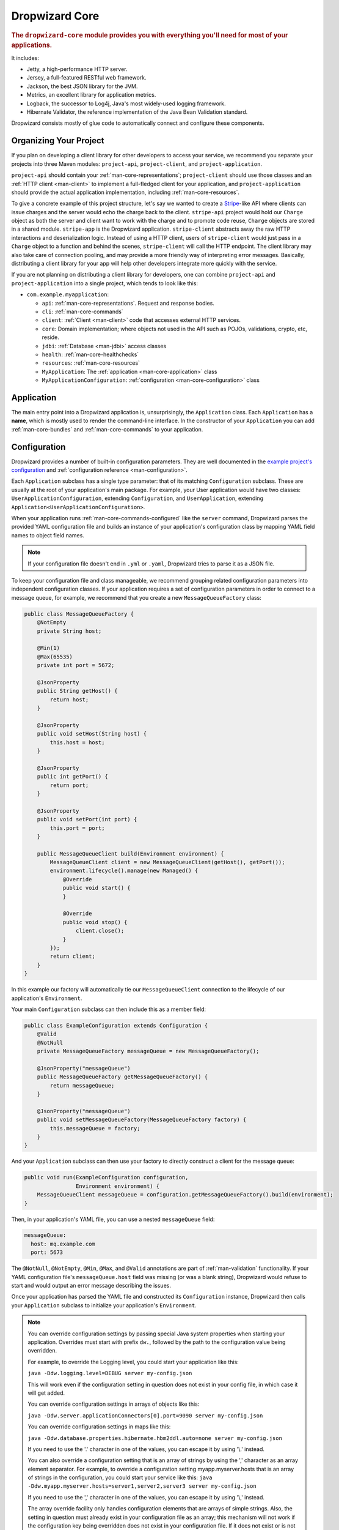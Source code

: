 .. _man-core:

###############
Dropwizard Core
###############

.. highlight:: text

.. rubric:: The ``dropwizard-core`` module provides you with everything you'll need for most of your
            applications.

It includes:

* Jetty, a high-performance HTTP server.
* Jersey, a full-featured RESTful web framework.
* Jackson, the best JSON library for the JVM.
* Metrics, an excellent library for application metrics.
* Logback, the successor to Log4j, Java's most widely-used logging framework.
* Hibernate Validator, the reference implementation of the Java Bean Validation standard.

Dropwizard consists mostly of glue code to automatically connect and configure these components.

.. _man-core-organization:

Organizing Your Project
=======================

If you plan on developing a client library for other developers to access your service, we recommend
you separate your projects into three Maven modules: ``project-api``, ``project-client``, and
``project-application``.

``project-api`` should contain your :ref:`man-core-representations`; ``project-client`` should use
those classes and an :ref:`HTTP client <man-client>` to implement a full-fledged client for your
application, and ``project-application`` should provide the actual application implementation, including
:ref:`man-core-resources`.

To give a concrete example of this project structure, let's say we wanted to create a Stripe_-like
API where clients can issue charges and the server would echo the charge back to the client.
``stripe-api`` project would hold our ``Charge`` object as both the server and client want to work
with the charge and to promote code reuse, ``Charge`` objects are stored in a shared module.
``stripe-app`` is the Dropwizard application. ``stripe-client`` abstracts away the raw HTTP
interactions and deserialization logic. Instead of using a HTTP client, users of ``stripe-client``
would just pass in a ``Charge`` object to a function and behind the scenes, ``stripe-client`` will
call the HTTP endpoint. The client library may also take care of connection pooling, and may
provide a more friendly way of interpreting error messages. Basically, distributing a client library
for your app will help other developers integrate more quickly with the service.

If you are not planning on distributing a client library for developers, one
can combine ``project-api`` and ``project-application`` into a single project,
which tends to look like this:

* ``com.example.myapplication``:

  * ``api``: :ref:`man-core-representations`. Request and response bodies.
  * ``cli``: :ref:`man-core-commands`
  * ``client``: :ref:`Client <man-client>` code that accesses external HTTP services.
  * ``core``: Domain implementation; where objects not used in the API such as POJOs, validations, crypto, etc, reside.
  * ``jdbi``: :ref:`Database <man-jdbi>` access classes
  * ``health``: :ref:`man-core-healthchecks`
  * ``resources``: :ref:`man-core-resources`
  * ``MyApplication``: The :ref:`application <man-core-application>` class
  * ``MyApplicationConfiguration``: :ref:`configuration <man-core-configuration>` class

.. _Stripe: https://stripe.com/docs/api/java

.. _man-core-application:

Application
===========

The main entry point into a Dropwizard application is, unsurprisingly, the ``Application`` class. Each
``Application`` has a **name**, which is mostly used to render the command-line interface. In the
constructor of your ``Application`` you can add :ref:`man-core-bundles` and :ref:`man-core-commands` to
your application.

.. _man-core-configuration:

Configuration
=============

Dropwizard provides a number of built-in configuration parameters. They are
well documented in the `example project's configuration`__ and :ref:`configuration reference <man-configuration>`.

.. __: https://github.com/dropwizard/dropwizard/blob/master/dropwizard-example/example.yml

Each ``Application`` subclass has a single type parameter: that of its matching ``Configuration``
subclass. These are usually at the root of your application's main package. For example, your User
application would have two classes: ``UserApplicationConfiguration``, extending ``Configuration``, and
``UserApplication``, extending ``Application<UserApplicationConfiguration>``.

When your application runs :ref:`man-core-commands-configured` like the ``server`` command, Dropwizard
parses the provided YAML configuration file and builds an instance of your application's configuration
class by mapping YAML field names to object field names.

.. note::

    If your configuration file doesn't end in ``.yml`` or ``.yaml``, Dropwizard tries to parse it
    as a JSON file.

To keep your configuration file and class manageable, we recommend grouping related
configuration parameters into independent configuration classes. If your application requires a set of
configuration parameters in order to connect to a message queue, for example, we recommend that you
create a new ``MessageQueueFactory`` class:

.. code-block:: java

    public class MessageQueueFactory {
        @NotEmpty
        private String host;

        @Min(1)
        @Max(65535)
        private int port = 5672;

        @JsonProperty
        public String getHost() {
            return host;
        }

        @JsonProperty
        public void setHost(String host) {
            this.host = host;
        }

        @JsonProperty
        public int getPort() {
            return port;
        }

        @JsonProperty
        public void setPort(int port) {
            this.port = port;
        }

        public MessageQueueClient build(Environment environment) {
            MessageQueueClient client = new MessageQueueClient(getHost(), getPort());
            environment.lifecycle().manage(new Managed() {
                @Override
                public void start() {
                }

                @Override
                public void stop() {
                    client.close();
                }
            });
            return client;
        }
    }

In this example our factory will automatically tie our ``MessageQueueClient`` connection to the
lifecycle of our application's ``Environment``.

Your main ``Configuration`` subclass can then include this as a member field:

.. code-block:: java

    public class ExampleConfiguration extends Configuration {
        @Valid
        @NotNull
        private MessageQueueFactory messageQueue = new MessageQueueFactory();

        @JsonProperty("messageQueue")
        public MessageQueueFactory getMessageQueueFactory() {
            return messageQueue;
        }

        @JsonProperty("messageQueue")
        public void setMessageQueueFactory(MessageQueueFactory factory) {
            this.messageQueue = factory;
        }
    }

And your ``Application`` subclass can then use your factory to directly construct a client for the
message queue:

.. code-block:: java

    public void run(ExampleConfiguration configuration,
                    Environment environment) {
        MessageQueueClient messageQueue = configuration.getMessageQueueFactory().build(environment);
    }

Then, in your application's YAML file, you can use a nested ``messageQueue`` field:

.. code-block:: java

    messageQueue:
      host: mq.example.com
      port: 5673

The ``@NotNull``, ``@NotEmpty``, ``@Min``, ``@Max``, and ``@Valid`` annotations are part of
:ref:`man-validation` functionality. If your YAML configuration file's
``messageQueue.host`` field was missing (or was a blank string), Dropwizard would refuse to start
and would output an error message describing the issues.

Once your application has parsed the YAML file and constructed its ``Configuration`` instance,
Dropwizard then calls your ``Application`` subclass to initialize your application's ``Environment``.

.. note::

    You can override configuration settings by passing special Java system properties when starting
    your application. Overrides must start with prefix ``dw.``, followed by the path to the
    configuration value being overridden.

    For example, to override the Logging level, you could start your application like this:

    ``java -Ddw.logging.level=DEBUG server my-config.json``

    This will work even if the configuration setting in question does not exist in your config file, in
    which case it will get added.

    You can override configuration settings in arrays of objects like this:

    ``java -Ddw.server.applicationConnectors[0].port=9090 server my-config.json``

    You can override configuration settings in maps like this:

    ``java -Ddw.database.properties.hibernate.hbm2ddl.auto=none server my-config.json``

    If you need to use the '.' character in one of the values, you can escape it by using '\\.' instead.

    You can also override a configuration setting that is an array of strings by using the ',' character
    as an array element separator. For example, to override a configuration setting myapp.myserver.hosts
    that is an array of strings in the configuration, you could start your service like this:
    ``java -Ddw.myapp.myserver.hosts=server1,server2,server3 server my-config.json``

    If you need to use the ',' character in one of the values, you can escape it by using '\\,' instead.

    The array override facility only handles configuration elements that are arrays of simple strings.
    Also, the setting in question must already exist in your configuration file as an array;
    this mechanism will not work if the configuration key being overridden does not exist in your configuration
    file. If it does not exist or is not an array setting, it will get added as a simple string setting, including
    the ',' characters as part of the string.

.. _man-core-environment-variables:

Environment variables
---------------------

The ``dropwizard-configuration`` module also provides the capabilities to substitute configuration settings with the
value of environment variables using a ``SubstitutingSourceProvider`` and ``EnvironmentVariableSubstitutor``.

.. code-block:: java

    public class MyApplication extends Application<MyConfiguration> {
        // [...]
        @Override
        public void initialize(Bootstrap<MyConfiguration> bootstrap) {
            // Enable variable substitution with environment variables
            bootstrap.setConfigurationSourceProvider(
                    new SubstitutingSourceProvider(bootstrap.getConfigurationSourceProvider(),
                                                       new EnvironmentVariableSubstitutor(false)
                    )
            );

        }

        // [...]
    }

The configuration settings which should be substituted need to be explicitly written in the configuration file and
follow the substitution rules of StringSubstitutor_ from the Apache Commons Text library.

.. code-block:: yaml

    mySetting: ${DW_MY_SETTING}
    defaultSetting: ${DW_DEFAULT_SETTING:-default value}

In general ``SubstitutingSourceProvider`` isn't restricted to substitute environment variables but can be used to replace
variables in the configuration source with arbitrary values by passing a custom ``StringSubstitutor`` implementation.

.. _StringSubstitutor: http://commons.apache.org/proper/commons-text/javadocs/api-release/org/apache/commons/text/StringSubstitutor.html

.. _man-core-ssl:

SSL
---

SSL support is built into Dropwizard. You will need to provide your own java
keystore, which is outside the scope of this document (``keytool`` is the
command you need, and `Jetty's documentation`_ can get you started). There is a
test keystore you can use in the `Dropwizard example project`__.

.. _`Jetty's documentation`: http://www.eclipse.org/jetty/documentation/current/configuring-ssl.html
.. __: https://github.com/dropwizard/dropwizard/tree/master/dropwizard-example

.. code-block:: yaml

    server:
      applicationConnectors:
        - type: https
          port: 8443
          keyStorePath: example.keystore
          keyStorePassword: example
          validateCerts: false

By default, only secure TLSv1.2 cipher suites are allowed. Older versions of cURL, Java 6 and 7, and
other clients may be unable to communicate with the allowed cipher suites, but this was a conscious
decision that sacrifices interoperability for security.

Dropwizard allows a workaround by specifying a customized list of cipher suites. If no lists of
supported protocols or cipher suites are specified, then the JVM defaults are used. If no lists of
excluded protocols or cipher suites are specified, then the defaults are inherited from Jetty.

The following list of excluded cipher suites will allow for TLSv1 and TLSv1.1 clients to negotiate a
connection similar to pre-Dropwizard 1.0.

.. code-block:: yaml

    server:
      applicationConnectors:
        - type: https
          port: 8443
          excludedCipherSuites:
            - SSL_RSA_WITH_DES_CBC_SHA
            - SSL_DHE_RSA_WITH_DES_CBC_SHA
            - SSL_DHE_DSS_WITH_DES_CBC_SHA
            - SSL_RSA_EXPORT_WITH_RC4_40_MD5
            - SSL_RSA_EXPORT_WITH_DES40_CBC_SHA
            - SSL_DHE_RSA_EXPORT_WITH_DES40_CBC_SHA
            - SSL_DHE_DSS_EXPORT_WITH_DES40_CBC_SHA

.. _man-core-bootstrapping:

Since the version 9.4.8 (Dropwizard 1.2.3) Jetty supports native SSL via Google's `Conscrypt`_ which uses `BoringSSL`_
(Google's fork of OpenSSL) for handling cryptography. You can enable it in Dropwizard by registering the provider
in your app:

.. code-block:: xml

    <dependency>
        <groupId>org.conscrypt</groupId>
        <artifactId>conscrypt-openjdk-uber</artifactId>
        <version>${conscrypt.version}</version>
    </dependency>

.. code-block:: java

    static {
        Security.addProvider(new OpenSSLProvider());
    }

and setting the JCE provider in the configuration:

.. code-block:: yaml

    server:
      type: simple
      connector:
        type: https
        jceProvider: Conscrypt

For HTTP/2 servers you need to add an ALPN Conscrypt provider as a dependency.

.. code-block:: xml

    <dependency>
        <groupId>org.eclipse.jetty</groupId>
        <artifactId>jetty-alpn-conscrypt-server</artifactId>
    </dependency>

.. _`Conscrypt`: https://github.com/google/conscrypt
.. _`BoringSSL`: https://github.com/google/boringssl


Bootstrapping
=============

Before a Dropwizard application can provide the command-line interface, parse a configuration file, or
run as a server, it must first go through a bootstrapping phase. This phase corresponds to your
``Application`` subclass's ``initialize`` method. You can add :ref:`man-core-bundles`,
:ref:`man-core-commands`, or register Jackson modules to allow you to include custom types as part
of your configuration class.


.. _man-core-environments:

Environments
============

A Dropwizard ``Environment`` consists of all the :ref:`man-core-resources`, servlets, filters,
:ref:`man-core-healthchecks`, Jersey providers, :ref:`man-core-managed`, :ref:`man-core-tasks`, and
Jersey properties which your application provides.

Each ``Application`` subclass implements a ``run`` method. This is where you should be creating new
resource instances, etc., and adding them to the given ``Environment`` class:

.. code-block:: java

    @Override
    public void run(ExampleConfiguration config,
                    Environment environment) {
        // encapsulate complicated setup logic in factories
        final Thingy thingy = config.getThingyFactory().build();

        environment.jersey().register(new ThingyResource(thingy));
        environment.healthChecks().register("thingy", new ThingyHealthCheck(thingy));
    }

It's important to keep the ``run`` method clean, so if creating an instance of something is
complicated, like the ``Thingy`` class above, extract that logic into a factory.

.. _man-core-healthchecks:

Health Checks
=============

A health check is a runtime test which you can use to verify your application's behavior in its
production environment. For example, you may want to ensure that your database client is connected
to the database:

.. code-block:: java

    public class DatabaseHealthCheck extends HealthCheck {
        private final Database database;

        public DatabaseHealthCheck(Database database) {
            this.database = database;
        }

        @Override
        protected Result check() throws Exception {
            if (database.isConnected()) {
                return Result.healthy();
            } else {
                return Result.unhealthy("Cannot connect to " + database.getUrl());
            }
        }
    }

You can then add this health check to your application's environment:

.. code-block:: java

    environment.healthChecks().register("database", new DatabaseHealthCheck(database));

By sending a ``GET`` request to ``/healthcheck`` on the admin port you can run these tests and view
the results::

    $ curl http://dw.example.com:8081/healthcheck
    {"deadlocks":{"healthy":true},"database":{"healthy":true}}

If all health checks report success, a ``200 OK`` is returned. If any fail, a
``500 Internal Server Error`` is returned with the error messages and exception stack traces (if an
exception was thrown).

All Dropwizard applications ship with the ``deadlocks`` health check installed by default, which uses
Java 1.6's built-in thread deadlock detection to determine if any threads are deadlocked.

.. _man-core-managed:

Managed Objects
===============

Most applications involve objects which need to be started and stopped: thread pools, database
connections, etc. Dropwizard provides the ``Managed`` interface for this. You can either have the
class in question implement the ``#start()`` and ``#stop()`` methods, or write a wrapper class which
does so. Adding a ``Managed`` instance to your application's ``Environment`` ties that object's
lifecycle to that of the application's HTTP server. Before the server starts, the ``#start()`` method is
called. After the server has stopped (and after its graceful shutdown period) the ``#stop()`` method
is called.

For example, given a theoretical Riak__ client which needs to be started and stopped:

.. __: http://basho.com/products/

.. code-block:: java

    public class RiakClientManager implements Managed {
        private final RiakClient client;

        public RiakClientManager(RiakClient client) {
            this.client = client;
        }

        @Override
        public void start() throws Exception {
            client.start();
        }

        @Override
        public void stop() throws Exception {
            client.stop();
        }
    }

.. code-block:: java

    public class MyApplication extends Application<MyConfiguration>{
        @Override
        public void run(MyConfiguration configuration, Environment environment) {
            RiakClient client = ...;
            RiakClientManager riakClientManager = new RiakClientManager(client);
            environment.lifecycle().manage(riakClientManager);
        }
    }

If ``RiakClientManager#start()`` throws an exception--e.g., an error connecting to the server--your
application will not start and a full exception will be logged. If ``RiakClientManager#stop()`` throws
an exception, the exception will be logged but your application will still be able to shut down.

It should be noted that ``Environment`` has built-in factory methods for ``ExecutorService`` and
``ScheduledExecutorService`` instances which are managed. These managed instances use ``InstrumentedThreadFactory``
that monitors the number of threads created, running and terminated

.. code-block:: java

    public class MyApplication extends Application<MyConfiguration> {
        @Override
        public void run(MyConfiguration configuration, Environment environment) {

            ExecutorService executorService = environment.lifecycle()
                .executorService(nameFormat)
                .maxThreads(maxThreads)
                .build();

            ScheduledExecutorService scheduledExecutorService = environment.lifecycle()
                .scheduledExecutorService(nameFormat)
                .build();
        }
    }

.. _man-core-bundles:

Bundles
=======

A Dropwizard bundle is a reusable group of functionality, used to define blocks of an application's
behavior by implementing the ``ConfiguredBundle`` interface.

For example, ``AssetBundle`` from the ``dropwizard-assets`` module provides a simple way
to serve static assets from your application's ``src/main/resources/assets`` directory as files
available from ``/assets/*`` (or any other path) in your application.

Given the bundle ``MyConfiguredBundle`` and the interface ``MyConfiguredBundleConfig`` below,
your application's ``Configuration`` subclass would need to implement ``MyConfiguredBundleConfig``.

.. code-block:: java

    public class MyConfiguredBundle implements ConfiguredBundle<MyConfiguredBundleConfig> {
        @Override
        public void run(MyConfiguredBundleConfig applicationConfig, Environment environment) {
            applicationConfig.getBundleSpecificConfig();
        }

        @Override
        public void initialize(Bootstrap<?> bootstrap) {

        }
    }

    public interface MyConfiguredBundleConfig {
        String getBundleSpecificConfig();
    }


Serving Assets
--------------

Either your application or your static assets can be served from the root path, but
not both. The latter is useful when using Dropwizard to back a Javascript
application. To enable it, move your application to a sub-URL.

.. code-block:: yaml

    server:
      rootPath: /api/

.. note::

    If you use the :ref:`man-configuration-simple` server configuration, then ``rootPath`` is calculated relatively  from
    ``applicationContextPath``. So, your API will be accessible from the path ``/application/api/``


Then use an extended ``AssetsBundle`` constructor to serve resources in the
``assets`` folder from the root path. ``index.htm`` is served as the default
page.

.. code-block:: java

    @Override
    public void initialize(Bootstrap<HelloWorldConfiguration> bootstrap) {
        bootstrap.addBundle(new AssetsBundle("/assets/", "/"));
    }

When an ``AssetBundle`` is added to the application, it is registered as a servlet
using a default name of ``assets``. If the application needs to have multiple ``AssetBundle``
instances, the extended constructor should be used to specify a unique name for the ``AssetBundle``.

.. code-block:: java

    @Override
    public void initialize(Bootstrap<HelloWorldConfiguration> bootstrap) {
        bootstrap.addBundle(new AssetsBundle("/assets/css", "/css", null, "css"));
        bootstrap.addBundle(new AssetsBundle("/assets/js", "/js", null, "js"));
        bootstrap.addBundle(new AssetsBundle("/assets/fonts", "/fonts", null, "fonts"));
    }

.. _man-core-bundles-ssl-reload:

SSL Reload
----------

By registering the ``SslReloadBundle`` your application can have new certificate information
reloaded at runtime, so a restart is not necessary.

.. code-block:: java

    @Override
    public void initialize(Bootstrap<HelloWorldConfiguration> bootstrap) {
        bootstrap.addBundle(new SslReloadBundle());
    }

To trigger a reload send a ``POST`` request to ``ssl-reload``

.. code-block:: shell

    curl -k -X POST 'https://localhost:<admin-port>/tasks/ssl-reload'

Dropwizard will use the same exact https configuration (keystore location, password, etc) when
performing the reload.

.. note::

    If anything is wrong with the new certificate (eg. wrong password in keystore), no new
    certificates are loaded. So if the application and admin ports use different certificates and
    one of them is invalid, then none of them are reloaded.

    A http 500 error is returned on reload failure, so make sure to trap for this error with
    whatever tool is used to trigger a certificate reload, and alert the appropriate admin. If the
    situation is not remedied, next time the app is stopped, it will be unable to start!

.. _man-core-commands:

Commands
========

Commands are basic actions which Dropwizard runs based on the arguments provided on the command
line. The built-in ``server`` command, for example, spins up an HTTP server and runs your application.
Each ``Command`` subclass has a name and a set of command line options which Dropwizard will use to
parse the given command line arguments.

Below is an example on how to add a command and have Dropwizard recognize it.

.. code-block:: java

    public class MyCommand extends Command {
        public MyCommand() {
            // The name of our command is "hello" and the description printed is
            // "Prints a greeting"
            super("hello", "Prints a greeting");
        }

        @Override
        public void configure(Subparser subparser) {
            // Add a command line option
            subparser.addArgument("-u", "--user")
                    .dest("user")
                    .type(String.class)
                    .required(true)
                    .help("The user of the program");
        }

        @Override
        public void run(Bootstrap<?> bootstrap, Namespace namespace) throws Exception {
            System.out.println("Hello " + namespace.getString("user"));
        }
    }

Dropwizard recognizes our command once we add it in the ``initialize`` stage of our application.

.. code-block:: java

    public class MyApplication extends Application<MyConfiguration>{
        @Override
        public void initialize(Bootstrap<DropwizardConfiguration> bootstrap) {
            bootstrap.addCommand(new MyCommand());
        }
    }

To invoke the new functionality, run the following:

.. code-block:: text

    java -jar <jarfile> hello dropwizard

.. _man-core-commands-configured:

Configured Commands
-------------------

Some commands require access to configuration parameters and should extend the ``ConfiguredCommand``
class, using your application's ``Configuration`` class as its type parameter. By default,
Dropwizard will treat the last argument on the command line as the path to a YAML configuration
file, parse and validate it, and provide your command with an instance of the configuration class.

A ``ConfiguredCommand`` can have additional command line options specified, while keeping the last
argument the path to the YAML configuration.

.. code-block:: java

    @Override
    public void configure(Subparser subparser) {
        super.configure(subparser);

        // Add a command line option
        subparser.addArgument("-u", "--user")
                .dest("user")
                .type(String.class)
                .required(true)
                .help("The user of the program");
    }

For more advanced customization of the command line (for example, having the configuration file
location specified by ``-c``), adapt the ConfiguredCommand_ class as needed.

.. _ConfiguredCommand: https://github.com/dropwizard/dropwizard/blob/master/dropwizard-core/src/main/java/io/dropwizard/cli/ConfiguredCommand.java

.. _man-core-tasks:

Tasks
=====

A ``Task`` is a run-time action your application provides access to on the administrative port via HTTP.
All Dropwizard applications start with: the ``gc`` task, which explicitly triggers the JVM's garbage
collection (This is useful, for example, for running full garbage collections during off-peak times
or while the given application is out of rotation.); and the ``log-level`` task, which configures the level
of any number of loggers at runtime (akin to Logback's ``JmxConfigurator``). The execute method of a ``Task``
can be annotated with ``@Timed``, ``@Metered``, and ``@ExceptionMetered``. Dropwizard will automatically
record runtime information about your tasks. Here's a basic task class:

.. code-block:: java

    public class TruncateDatabaseTask extends Task {
        private final Database database;

        public TruncateDatabaseTask(Database database) {
            super("truncate");
            this.database = database;
        }

        @Override
        public void execute(ImmutableMultimap<String, String> parameters, PrintWriter output) throws Exception {
            this.database.truncate();
        }
    }

You can then add this task to your application's environment:

.. code-block:: java

    environment.admin().addTask(new TruncateDatabaseTask(database));

Running a task can be done by sending a ``POST`` request to ``/tasks/{task-name}`` on the admin
port. The task will receive any query parameters as arguments. For example::

    $ curl -X POST http://dw.example.com:8081/tasks/gc
    Running GC...
    Done!

You can also extend ``PostBodyTask`` to create a task which uses the body of the post request. Here's an example:

.. code-block:: java

    public class EchoTask extends PostBodyTask {
        public EchoTask() {
            super("echo");
        }

        @Override
        public void execute(ImmutableMultimap<String, String> parameters, String postBody, PrintWriter output) throws Exception {
            output.write(postBody);
            output.flush();
        }
    }

.. _man-core-logging:

Logging
=======

Dropwizard uses Logback_ for its logging backend. It provides an slf4j_ implementation, and even
routes all ``java.util.logging``, Log4j, and Apache Commons Logging usage through Logback.

.. _Logback: http://logback.qos.ch/
.. _slf4j: http://www.slf4j.org/

slf4j provides the following logging levels:

``ERROR``
  Error events that might still allow the application to continue running.
``WARN``
  Potentially harmful situations.
``INFO``
  Informational messages that highlight the progress of the application at coarse-grained level.
``DEBUG``
  Fine-grained informational events that are most useful to debug an application.
``TRACE``
  Finer-grained informational events than the ``DEBUG`` level.

.. note::

    If you don't want to use Logback, you can exclude it from Dropwizard and use an alternative logging configuration:

    * Exclude Logback from the `dropwizard-core` artifact

        .. code-block:: xml

            <dependency>
                <groupId>io.dropwizard</groupId>
                <artifactId>dropwizard-core</artifactId>
                <version>{$dropwizard.version}</version>
                <exclusions>
                    <exclusion>
                        <groupId>ch.qos.logback</groupId>
                        <artifactId>logback-classic</artifactId>
                    </exclusion>
                    <exclusion>
                        <groupId>ch.qos.logback</groupId>
                        <artifactId>logback-access</artifactId>
                    </exclusion>
                    <exclusion>
                        <groupId>org.slf4j</groupId>
                        <artifactId>log4j-over-slf4j</artifactId>
                    </exclusion>
                </exclusions>
            </dependency>

    * Mark the logging configuration as external in your Dropwizard config

        .. code-block:: yaml

            server:
              type: simple
              applicationContextPath: /application
              adminContextPath: /admin
              requestLog:
                type: external
            logging:
              type: external

    * Disable bootstrapping Logback in your application

        .. code-block:: java

            public class ExampleApplication extends Application<ExampleConfiguration> {

                @Override
                protected void bootstrapLogging() {
                }
            }


.. _man-core-logging-format:

Log Format
----------

Dropwizard's log format has a few specific goals:

* Be human readable.
* Be machine parsable.
* Be easy for sleepy ops folks to figure out why things are pear-shaped at 3:30AM using standard
  UNIXy tools like ``tail`` and ``grep``.

The logging output looks like this::

    TRACE [2010-04-06 06:42:35,271] com.example.dw.Thing: Contemplating doing a thing.
    DEBUG [2010-04-06 06:42:35,274] com.example.dw.Thing: About to do a thing.
    INFO  [2010-04-06 06:42:35,274] com.example.dw.Thing: Doing a thing
    WARN  [2010-04-06 06:42:35,275] com.example.dw.Thing: Doing a thing
    ERROR [2010-04-06 06:42:35,275] com.example.dw.Thing: This may get ugly.
    ! java.lang.RuntimeException: oh noes!
    ! at com.example.dw.Thing.run(Thing.java:16)
    !

A few items of note:

* All timestamps are in UTC and ISO 8601 format.
* You can grep for messages of a specific level really easily::

    tail -f dw.log | grep '^WARN'

* You can grep for messages from a specific class or package really easily::

    tail -f dw.log | grep 'com.example.dw.Thing'

* You can even pull out full exception stack traces, plus the accompanying log message::

    tail -f dw.log | grep -B 1 '^\!'

* The `!` prefix does *not* apply to syslog appenders, as stack traces are sent separately from the main message.
  Instead, `\t` is used (this is the default value of the `SyslogAppender` that comes with Logback). This can be
  configured with the `stackTracePrefix` option when defining your appender.

Configuration
-------------

You can specify a default logger level, override the levels of other loggers in your YAML configuration file,
and even specify appenders for them. The latter form of configuration is preferable, but the former is also
acceptable.

.. code-block:: yaml

    # Logging settings.
    logging:

      # The default level of all loggers. Can be OFF, ERROR, WARN, INFO, DEBUG, TRACE, or ALL.
      level: INFO

      # Logger-specific levels.
      loggers:

        # Overrides the level of com.example.dw.Thing and sets it to DEBUG.
        "com.example.dw.Thing": DEBUG

        # Enables the SQL query log and redirect it to a separate file
        "org.hibernate.SQL":
          level: DEBUG
          # This line stops org.hibernate.SQL (or anything under it) from using the root logger
          additive: false
          appenders:
            - type: file
              currentLogFilename: ./logs/example-sql.log
              archivedLogFilenamePattern: ./logs/example-sql-%d.log.gz
              archivedFileCount: 5

.. _man-core-logging-asynchronous-logging:

Asynchronous Logging
--------------------

By default, all logging in Dropwizard is asynchronous, even to typically
synchronous sinks such as files and the console. When a slow logger (like file
logger on an overloaded disk) is coupled with a high load, Dropwizard will
seemlessly drop events of lower importance (``TRACE``, ``DEBUG``, ``INFO``) in
an attempt to maintain reasonable latency. 

.. TIP::
   Instead of logging business critical statements under ``INFO``, insert them
   into a database, durable message queue, or another mechanism that gives
   confidence that the request has satisfied business requirements before
   returning the response to the client.

This logging behavior :ref:`can be configured <man-configuration-logging>`:

* Set ``discardingThreshold`` to 0 so that no events are dropped
* At the opposite end, set ``neverBlock`` to ``true`` so that even ``WARN`` and ``ERROR`` levels will be discarded from logging under heavy load

Request access logging has the same logging behavior, and since all request
logging is done under ``INFO``, each log statement has an equal chance of being
dropped if the log queue is nearing full.

.. _man-core-logging-console:

Console Logging
---------------

By default, Dropwizard applications log ``INFO`` and higher to ``STDOUT``. You can configure this by
editing the ``logging`` section of your YAML configuration file:

.. code-block:: yaml

    logging:
      appenders:
        - type: console
          threshold: WARN
          target: stderr

In the above, we're instead logging only ``WARN`` and ``ERROR`` messages to the ``STDERR`` device.

.. _man-core-logging-file:

File Logging
------------

Dropwizard can also log to an automatically rotated set of log files. This is the recommended
configuration for your production environment:

.. code-block:: yaml

    logging:

      appenders:
        - type: file
          # The file to which current statements will be logged.
          currentLogFilename: ./logs/example.log

          # When the log file rotates, the archived log will be renamed to this and gzipped. The
          # %d is replaced with the previous day (yyyy-MM-dd). Custom rolling windows can be created
          # by passing a SimpleDateFormat-compatible format as an argument: "%d{yyyy-MM-dd-hh}".
          archivedLogFilenamePattern: ./logs/example-%d.log.gz

          # The number of archived files to keep.
          archivedFileCount: 5

          # The timezone used to format dates. HINT: USE THE DEFAULT, UTC.
          timeZone: UTC

.. _man-core-logging-syslog:

Syslog Logging
--------------

Finally, Dropwizard can also log statements to syslog.

.. note::

    Because Java doesn't use the native syslog bindings, your syslog server **must** have an open
    network socket.

.. code-block:: yaml

    logging:

      appenders:
        - type: syslog
          # The hostname of the syslog server to which statements will be sent.
          # N.B.: If this is the local host, the local syslog instance will need to be configured to
          # listen on an inet socket, not just a Unix socket.
          host: localhost

          # The syslog facility to which statements will be sent.
          facility: local0

You can combine any number of different ``appenders``, including multiple instances of the same
appender with different configurations:

.. code-block:: yaml

    logging:

      # Permit DEBUG, INFO, WARN and ERROR messages to be logged by appenders.
      level: DEBUG

      appenders:
        # Log warnings and errors to stderr
        - type: console
          threshold: WARN
          target: stderr

        # Log info, warnings and errors to our apps' main log.
        # Rolled over daily and retained for 5 days.
        - type: file
          threshold: INFO
          currentLogFilename: ./logs/example.log
          archivedLogFilenamePattern: ./logs/example-%d.log.gz
          archivedFileCount: 5

        # Log debug messages, info, warnings and errors to our apps' debug log.
        # Rolled over hourly and retained for 6 hours
        - type: file
          threshold: DEBUG
          currentLogFilename: ./logs/debug.log
          archivedLogFilenamePattern: ./logs/debug-%d{yyyy-MM-dd-hh}.log.gz
          archivedFileCount: 6

.. _man-core-logging-http-config:

JSON Log Format
---------------

You may prefer to produce logs in a structured format such as JSON, so it can be processed by analytics or BI software.
For that, add a module to the project for supporting JSON layouts:

.. code-block:: xml

    <dependency>
        <groupId>io.dropwizard</groupId>
        <artifactId>dropwizard-json-logging</artifactId>
        <version>${dropwizard.version}</version>
    </dependency>

Setup the JSON layout in the configuration file.

For general logging:

.. code-block:: yaml

    logging:
      appenders:
        - type: console
          layout:
            type: json

The ``json`` layout will produces the following log message:

.. code-block:: json

    {"timestamp":1515002688000, "level":"INFO","logger":"org.eclipse.jetty.server.Server","thread":"main","message":"Started @6505ms"}

For request logging:

.. code-block:: yaml

    server:
      requestLog:
        appenders:
          - type: console
            layout:
              type: access-json

The ``access-json`` layout will produces the following log message:

.. code-block:: json

    {"timestamp":1515002688000, "method":"GET","uri":"/hello-world", "status":200, "protocol":"HTTP/1.1","contentLength":37,"remoteAddress":"127.0.0.1","requestTime":5, "userAgent":"Mozilla/5.0"}

Logging Configuration via HTTP
------------------------------

Active log levels can be changed during the runtime of a Dropwizard application via HTTP using
the ``LogConfigurationTask``. For instance, to configure the log level for a
single ``Logger``. The ``logger`` parameter may be repeated. The optional ``duration`` parameter must be an ISO 8601 duration format.
When the duration elapses the level will revert to the effective level of the parent logger.:

.. code-block:: shell

    # Configure com.example.helloworld to INFO
    curl -X POST -d "logger=com.example.helloworld&level=INFO" http://localhost:8081/tasks/log-level
    # Configure com.example.helloworld and com.example.helloearth to INFO
    curl -X POST -d "logger=com.example.helloworld&logger=com.example.helloearth&level=INFO" http://localhost:8081/tasks/log-level
    # Configure com.example.helloworld to INFO, then revert to default level after 10 minutes
    curl -X POST -d "logger=com.example.helloworld&level=INFO&duration=PT10M" http://localhost:8081/tasks/log-level
    # Revert com.example.helloworld to the default level
    curl -X POST -d "logger=com.example.helloworld" http://localhost:8081/tasks/log-level

.. note::

    Chaining log level changes on the same package may have unexpected consequences due to the naive implementation of a
    simple FIFO timer.

.. _man-core-logging-filters:

Logging Filters
---------------

Just because a statement has a level of ``INFO``, doesn't mean it should be logged with other ``INFO`` statements. One can create logging filters that will intercept log statements before they are written and decide if they're allowed. Log filters can work on both regular statements and request log statements. The following example will be for request logging as there are many reasons why certain requests may be excluded from the log:

* Only log requests that have large bodies
* Only log requests that are slow
* Only log requests that resulted in a non-2xx status code
* Exclude requests that contain sensitive information in the URL
* Exclude healthcheck requests

The example will demonstrate excluding ``/secret`` requests from the log.

.. code-block:: java

    @JsonTypeName("secret-filter-factory")
    public class SecretFilterFactory implements FilterFactory<IAccessEvent> {
        @Override
        public Filter<IAccessEvent> build() {
            return new Filter<IAccessEvent>() {
                @Override
                public FilterReply decide(IAccessEvent event) {
                    if (event.getRequestURI().equals("/secret")) {
                        return FilterReply.DENY;
                    } else {
                        return FilterReply.NEUTRAL;
                    }
                }
            };
        }
    }

Reference ``SecretFilterFactory`` type in our configuration.

.. code-block:: yaml

    server:
      requestLog:
        appenders:
          - type: console
            filterFactories:
              - type: secret-filter-factory

The last step is to add our class (in this case ``com.example.SecretFilterFactory``) to ``META-INF/services/io.dropwizard.logging.filter.FilterFactory`` in our resources folder.

.. _man-core-testing-applications:

Testing Applications
====================

All of Dropwizard's APIs are designed with testability in mind, so even your applications can have unit
tests:

.. code-block:: java

    public class MyApplicationTest {
        private final Environment environment = mock(Environment.class);
        private final JerseyEnvironment jersey = mock(JerseyEnvironment.class);
        private final MyApplication application = new MyApplication();
        private final MyConfiguration config = new MyConfiguration();

        @BeforeEach
        public void setup() throws Exception {
            config.setMyParam("yay");
            when(environment.jersey()).thenReturn(jersey);
        }

        @Test
        public void buildsAThingResource() throws Exception {
            application.run(config, environment);

            verify(jersey).register(isA(ThingResource.class));
        }
    }

We highly recommend Mockito_ for all your mocking needs.

.. _Mockito: http://code.google.com/p/mockito/


.. _man-core-banners:

Banners
=======

We think applications should print out a big ASCII art banner on startup. Yours should, too. It's fun.
Just add a ``banner.txt`` class to ``src/main/resources`` and it'll print it out when your application
starts::

    INFO  [2011-12-09 21:56:37,209] io.dropwizard.cli.ServerCommand: Starting hello-world
                                                     dP
                                                     88
      .d8888b. dP.  .dP .d8888b. 88d8b.d8b. 88d888b. 88 .d8888b.
      88ooood8  `8bd8'  88'  `88 88'`88'`88 88'  `88 88 88ooood8
      88.  ...  .d88b.  88.  .88 88  88  88 88.  .88 88 88.  ...
      `88888P' dP'  `dP `88888P8 dP  dP  dP 88Y888P' dP `88888P'
                                            88
                                            dP

    INFO  [2011-12-09 21:56:37,214] org.eclipse.jetty.server.Server: jetty-7.6.0
    ...

We could probably make up an argument about why this is a serious devops best practice with high ROI
and an Agile Tool, but honestly we just enjoy this.

We recommend you use TAAG_ for all your ASCII art banner needs.

.. _TAAG: http://patorjk.com/software/taag/

.. _man-core-resources:

Resources
=========

Unsurprisingly, most of your day-to-day work with a Dropwizard application will be in the resource
classes, which model the resources exposed in your RESTful API. Dropwizard uses Jersey__ for this,
so most of this section is just re-hashing or collecting various bits of Jersey documentation.

.. __: http://jersey.github.io/

Jersey is a framework for mapping various aspects of incoming HTTP requests to POJOs and then
mapping various aspects of POJOs to outgoing HTTP responses. Here's a basic resource class:

.. _man-core-resources-example:

.. code-block:: java

    @Path("/{user}/notifications")
    @Produces(MediaType.APPLICATION_JSON)
    @Consumes(MediaType.APPLICATION_JSON)
    public class NotificationsResource {
        private final NotificationStore store;

        public NotificationsResource(NotificationStore store) {
            this.store = store;
        }

        @GET
        public NotificationList fetch(@PathParam("user") OptionalLong userId,
                                      @QueryParam("count") @DefaultValue("20") OptionalInt count) {
            final List<Notification> notifications = store.fetch(userId.get(), count.get());
            if (notifications != null) {
                return new NotificationList(userId, notifications);
            }
            throw new WebApplicationException(Status.NOT_FOUND);
        }

        @POST
        public Response add(@PathParam("user") OptionalLong userId,
                            @NotNull @Valid Notification notification) {
            final long id = store.add(userId.get(), notification);
            return Response.created(UriBuilder.fromResource(NotificationResource.class)
                                              .build(userId.get(), id))
                           .build();
        }
    }

This class provides a resource (a user's list of notifications) which responds to ``GET`` and
``POST`` requests to ``/{user}/notifications``, providing and consuming ``application/json``
representations. There's quite a lot of functionality on display here, and this section will
explain in detail what's in play and how to use these features in your application.

.. _man-core-resources-paths:

Paths
-----

.. important::

    Every resource class must have a ``@Path`` annotation.

The ``@Path`` annotation isn't just a static string, it's a `URI Template`__. The ``{user}`` part
denotes a named variable, and when the template matches a URI the value of that variable will be
accessible via ``@PathParam``-annotated method parameters.

.. __: http://tools.ietf.org/html/draft-gregorio-uritemplate-07

For example, an incoming request for ``/1001/notifications`` would match the URI template, and the
value ``"1001"`` would be available as the path parameter named ``user``.

If your application doesn't have a resource class whose ``@Path`` URI template matches the URI of an
incoming request, Jersey will automatically return a ``404 Not Found`` to the client.

.. _man-core-resources-methods:

Methods
-------

Methods on a resource class which accept incoming requests are annotated with the HTTP methods they
handle: ``@GET``, ``@POST``, ``@PUT``, ``@DELETE``, ``@HEAD``, ``@OPTIONS``, ``@PATCH``.

Support for arbitrary new methods can be added via the ``@HttpMethod`` annotation. They also must
be added to the :ref:`list of allowed methods <man-configuration-all>`. This means, by default,
methods such as ``CONNECT`` and ``TRACE`` are blocked, and will return a ``405 Method Not Allowed``
response.

If a request comes in which matches a resource class's path but has a method which the class doesn't
support, Jersey will automatically return a ``405 Method Not Allowed`` to the client.

The return value of the method (in this case, a ``NotificationList`` instance) is then mapped to the
:ref:`negotiated media type <man-core-resources-media-types>` this case, our resource only supports
JSON, and so the ``NotificationList`` is serialized to JSON using Jackson.

.. _man-core-resources-metrics:

Metrics
-------

Every resource method or the class itself can be annotated with @Timed, @Metered, @ResponseMetered
and @ExceptionMetered. If the annotation is placed on the class, it will apply to all its resource methods.
Dropwizard augments Jersey to automatically record runtime information about your resource methods.

.. code-block:: java

    public class ExampleApplication extends ResourceConfig {
        .
        .
        .
        register(new InstrumentedResourceMethodApplicationListener (new MetricRegistry()));
        config = config.register(ExampleResource.class);
        .
        .
        .
    }

    @Path("/example")
    @Produces(MediaType.TEXT_PLAIN)
    public class ExampleResource {
        @GET
        @Timed
        public String show() {
            return "yay";
        }

        @GET
        @Metered(name = "fancyName") // If name isn't specified, the meter will given the name of the method it decorates.
        @Path("/metered")
        public String metered() {
            return "woo";
        }

        @GET
        @ExceptionMetered(cause = IOException.class) // Default cause is Exception.class
        @Path("/exception-metered")
        public String exceptionMetered(@QueryParam("splode") @DefaultValue("false") boolean splode) throws IOException {
            if (splode) {
                throw new IOException("AUGH");
            }
            return "fuh";
        }

        @GET
        @ResponseMetered
        @Path("/response-metered")
        public Response responseMetered(@QueryParam("invalid") @DefaultValue("false") boolean invalid) {
            if (invalid) {
                return Response.status(Response.Status.INTERNAL_SERVER_ERROR).build();
            }
            return Response.ok().build();
        }
    }

* ``@Timed`` measures the duration of requests to a resource
* ``@Metered`` measures the rate at which the resource is accessed
* ``@ResponseMetered`` measures rate for each class of response codes (1xx/2xx/3xx/4xx/5xx)
* ``@ExceptionMetered`` measures how often exceptions occur processing the resource

.. important::

    ``@Timed`` and ``@Metered`` can only be used on the same resource method at the same time, if
    their name is unique, also see the annotation parameter ``name``.
    Otherwise, the generated metrics names will be identical which will cause an ``IllegalArgumentException``.

.. _man-core-resources-parameters:

Parameters
----------

The annotated methods on a resource class can accept parameters which are mapped to from aspects of
the incoming request.

For example:

* A ``@PathParam("user")``-annotated ``String`` takes the raw value from the ``user`` variable in
  the matched URI template and passes it into the method as a ``String``.
* A ``@QueryParam("count")``-annotated ``OptionalInt`` parameter takes the first ``count`` value from
  the request's query string and passes it as a ``String`` to ``OptionalInt``'s constructor.
  ``OptionalInt`` parses the string as an ``Integer``, returning a ``400 Bad Request`` if the value
  is malformed.
* A ``@FormParam("name")``-annotated ``Set<String>`` parameter takes all the ``name`` values from a
  posted form and passes them to the method as a set of strings.
* A ``*Param``--annotated ``NonEmptyStringParam`` will interpret empty strings as absent strings,
  which is useful in cases where the endpoint treats empty strings and absent strings as
  interchangeable.

What's noteworthy here is that you can actually encapsulate the vast majority of your validation
logic using specialized parameter objects. See ``AbstractParam`` for details.

.. _man-core-resources-request-entities:

Request Entities
----------------

If you're handling request entities (e.g., an ``application/json`` object on a ``PUT`` request), you
can model this as a parameter without a ``*Param`` annotation. In the
:ref:`example code <man-core-resources-example>`, the ``add`` method provides a good example of
this:

.. code-block:: java
    :emphasize-lines: 3

    @POST
    public Response add(@PathParam("user") OptionalLong userId,
                        @NotNull @Valid Notification notification) {
        final long id = store.add(userId.get(), notification);
        return Response.created(UriBuilder.fromResource(NotificationResource.class)
                                          .build(userId.get(), id)
                       .build();
    }

Jersey maps the request entity to any single, unbound parameter. In this case, because the resource
is annotated with ``@Consumes(MediaType.APPLICATION_JSON)``, it uses the Dropwizard-provided Jackson
support which, in addition to parsing the JSON and mapping it to an instance of ``Notification``,
also runs that instance through Dropwizard's :ref:`man-validation-validations-constraining-entities`.

If the deserialized ``Notification`` isn't valid, Dropwizard returns a ``422 Unprocessable Entity``
response to the client.

.. note::

    If a request entity parameter is just annotated with ``@Valid``, it is still allowed to be
    ``null``, so to ensure that the object is present and validated ``@NotNull @Valid`` is a
    powerful combination.

.. _man-core-resources-media-types:

Media Types
-----------

Jersey also provides full content negotiation, so if your resource class consumes
``application/json`` but the client sends a ``text/plain`` entity, Jersey will automatically reply
with a ``406 Not Acceptable``. Jersey's even smart enough to use client-provided ``q``-values in
their ``Accept`` headers to pick the best response content type based on what both the client and
server will support.

.. _man-core-resources-responses:

Responses
---------

If your clients are expecting custom headers or additional information (or, if you simply desire an
additional degree of control over your responses), you can return explicitly-built ``Response``
objects:

.. code-block:: java

    return Response.noContent().language(Locale.GERMAN).build();


In general, though, we recommend you return actual domain objects if at all possible. It makes
:ref:`testing resources <man-core-resources-testing>` much easier.

.. _man-core-resource-error-handling:

Error Handling
--------------

Almost as important as an application's happy path (receiving expected input and returning expected
output) is an application's behavior when something goes wrong.

If your resource class unintentionally throws an exception, Dropwizard will log that exception under
the ``ERROR`` level (including stack traces) and return a terse, safe ``application/json`` ``500
Internal Server Error`` response. The response will contain an ID that can be grepped out the server
logs for additional information.

If your resource class needs to return an error to the client (e.g., the requested record doesn't
exist), you have two options: throw a subclass of ``Exception`` or restructure your method to
return a ``Response``. If at all possible, prefer throwing ``Exception`` instances to returning
``Response`` objects, as that will make resource endpoints more self describing and easier to test.

The least intrusive way to map error conditions to a response is to throw a ``WebApplicationException``:

.. code-block:: java

    @GET
    @Path("/{collection}")
    public Saying reduceCols(@PathParam("collection") String collection) {
        if (!collectionMap.containsKey(collection)) {
            final String msg = String.format("Collection %s does not exist", collection);
            throw new WebApplicationException(msg, Status.NOT_FOUND)
        }

        // ...
    }

In this example a ``GET`` request to ``/foobar`` will return

.. code-block:: json

    {"code":404,"message":"Collection foobar does not exist"}

One can also take exceptions that your resource may throw and map them to appropriate responses. For instance,
an endpoint may throw ``IllegalArgumentException`` and it may be worthy enough of a response to warrant a
custom metric to track how often the event occurs. Here's an example of such an ``ExceptionMapper``

.. code-block:: java

    public class IllegalArgumentExceptionMapper implements ExceptionMapper<IllegalArgumentException> {
        private final Meter exceptions;
        public IllegalArgumentExceptionMapper(MetricRegistry metrics) {
            exceptions = metrics.meter(name(getClass(), "exceptions"));
        }

        @Override
        public Response toResponse(IllegalArgumentException e) {
            exceptions.mark();
            return Response.status(Status.BAD_REQUEST)
                    .header("X-YOU-SILLY", "true")
                    .type(MediaType.APPLICATION_JSON_TYPE)
                    .entity(new ErrorMessage(Status.BAD_REQUEST.getStatusCode(),
                            "You passed an illegal argument!"))
                    .build();
        }
    }

and then registering the exception mapper:

.. code-block:: java

    @Override
    public void run(final MyConfiguration conf, final Environment env) {
        env.jersey().register(new IllegalArgumentExceptionMapper(env.metrics()));
        env.jersey().register(new Resource());
    }

Overriding Default Exception Mappers
~~~~~~~~~~~~~~~~~~~~~~~~~~~~~~~~~~~~

To override a specific exception mapper, register your own class that implements the same
``ExceptionMapper<T>`` as one of the default. For instance, we can customize responses caused by
Jackson exceptions:

.. code-block:: java

    public class JsonProcessingExceptionMapper implements ExceptionMapper<JsonProcessingException> {
        @Override
        public Response toResponse(JsonProcessingException exception) {
            // create the response
        }
    }

With this method, one doesn't need to know what the default exception mappers are, as they are
overridden if the user supplies a conflicting mapper. While not preferential, one can also disable
all default exception mappers, by setting ``server.registerDefaultExceptionMappers`` to ``false``.
See the class ``ExceptionMapperBinder`` for a list of the default exception mappers.

.. _man-core-resources-uris:

URIs
----

While Jersey doesn't quite have first-class support for hyperlink-driven applications, the provided
``UriBuilder`` functionality does quite well.

Rather than duplicate resource URIs, it's possible (and recommended!) to initialize a ``UriBuilder``
with the path from the resource class itself:

.. code-block:: java

    UriBuilder.fromResource(UserResource.class).build(user.getId());

.. _man-core-resources-testing:

Testing
-------

As with just about everything in Dropwizard, we recommend you design your resources to be testable.
Dependencies which aren't request-injected should be passed in via the constructor and assigned to
``final`` fields.

Testing, then, consists of creating an instance of your resource class and passing it a mock.
(Again: Mockito_.)

.. code-block:: java

    public class NotificationsResourceTest {
        private final NotificationStore store = mock(NotificationStore.class);
        private final NotificationsResource resource = new NotificationsResource(store);

        @Test
        public void getsReturnNotifications() {
            final List<Notification> notifications = mock(List.class);
            when(store.fetch(1, 20)).thenReturn(notifications);

            final NotificationList list = resource.fetch(new LongParam("1"), new IntParam("20"));

            assertThat(list.getUserId(),
                      is(1L));

            assertThat(list.getNotifications(),
                       is(notifications));
        }
    }

Caching
-------

Adding a ``Cache-Control`` statement to your resource class is simple with Dropwizard:

.. code-block:: java

    @GET
    @CacheControl(maxAge = 6, maxAgeUnit = TimeUnit.HOURS)
    public String getCachableValue() {
        return "yay";
    }

The ``@CacheControl`` annotation will take all of the parameters of the ``Cache-Control`` header.

.. _man-core-representations:

Representations
===============

Representation classes are classes which, when handled to various Jersey ``MessageBodyReader`` and
``MessageBodyWriter`` providers, become the entities in your application's API. Dropwizard heavily
favors JSON, but it's possible to map from any POJO to custom formats and back.

.. _man-core-representations-basic:

Basic JSON
----------

Jackson is awesome at converting regular POJOs to JSON and back. This file:

.. code-block:: java

    public class Notification {
        private String text;

        public Notification(String text) {
            this.text = text;
        }

        @JsonProperty
        public String getText() {
            return text;
        }

        @JsonProperty
        public void setText(String text) {
            this.text = text;
        }
    }

gets converted into this JSON:

.. code-block:: javascript

    {
        "text": "hey it's the value of the text field"
    }

If, at some point, you need to change the JSON field name or the Java field without affecting the
other, you can add an explicit field name to the ``@JsonProperty`` annotation.

If you prefer immutable objects rather than JavaBeans, that's also doable:

.. code-block:: java

    public class Notification {
        private final String text;

        @JsonCreator
        public Notification(@JsonProperty("text") String text) {
            this.text = text;
        }

        @JsonProperty("text")
        public String getText() {
            return text;
        }
    }

.. _man-core-representations-advanced:

Advanced JSON
-------------

Not all JSON representations map nicely to the objects your application deals with, so it's sometimes
necessary to use custom serializers and deserializers. Just annotate your object like this:

.. code-block:: java

    @JsonSerialize(using=FunkySerializer.class)
    @JsonDeserialize(using=FunkyDeserializer.class)
    public class Funky {
        // ...
    }

Then make a ``FunkySerializer`` class which implements ``JsonSerializer<Funky>`` and a
``FunkyDeserializer`` class which implements ``JsonDeserializer<Funky>``.

.. _man-core-representations-advanced-snake-case:

Snake Case
~~~~~~~~~~

A common issue with JSON is the disagreement between ``camelCase`` and ``snake_case`` field names.
Java and Javascript folks tend to like ``camelCase``; Ruby, Python, and Perl folks insist on
``snake_case``. To make Dropwizard automatically convert field names to ``snake_case`` (and back),
just annotate the class with ``@JsonSnakeCase``:

.. code-block:: java

    @JsonSnakeCase
    public class Person {
        private final String firstName;

        @JsonCreator
        public Person(@JsonProperty String firstName) {
            this.firstName = firstName;
        }

        @JsonProperty
        public String getFirstName() {
            return firstName;
        }
    }

This gets converted into this JSON:

.. code-block:: javascript

    {
        "first_name": "Coda"
    }

.. _man-core-representations-streaming:

Unknown properties
~~~~~~~~~~~~~~~~~~

If the name of a JSON property cannot be mapped to a Java property (or otherwise handled), that
JSON property will simply be ignored.

You can change this behavior by configuring Dropwizard's object mapper:

.. code-block:: java

    public void initialize(Bootstrap<ExampleConfiguration> bootstrap) {
        bootstrap.getObjectMapper().enable(DeserializationFeature.FAIL_ON_UNKNOWN_PROPERTIES);
    }

.. note::

    The YAML configuration parser will fail on unknown properties regardless of the object mapper
    configuration.


Streaming Output
----------------

If your application happens to return lots of information, you may get a big performance and efficiency
bump by using streaming output. By returning an object which implements Jersey's ``StreamingOutput``
interface, your method can stream the response entity in a chunk-encoded output stream. Otherwise,
you'll need to fully construct your return value and *then* hand it off to be sent to the client.


.. _man-core-representations-html:

HTML Representations
--------------------

For generating HTML pages, check out Dropwizard's :ref:`views support <manual-views>`.

.. _man-core-representations-custom:

Custom Representations
----------------------

Sometimes, though, you've got some wacky output format you need to produce or consume and no amount
of arguing will make JSON acceptable. That's unfortunate but OK. You can add support for arbitrary
input and output formats by creating classes which implement Jersey's ``MessageBodyReader<T>`` and
``MessageBodyWriter<T>`` interfaces. (Make sure they're annotated with ``@Provider`` and
``@Produces("text/gibberish")`` or ``@Consumes("text/gibberish")``.) Once you're done, just add
instances of them (or their classes if they depend on Jersey's ``@Context`` injection) to your
application's ``Environment`` on initialization.

.. _man-core-jersey-filters:

Jersey filters
--------------

There might be cases when you want to filter out requests or modify them before they reach your Resources. Jersey
has a rich api for `filters and interceptors`_ that can be used directly in Dropwizard.
You can stop the request from reaching your resources by throwing a ``WebApplicationException``. Alternatively,
you can use filters to modify inbound requests or outbound responses.

.. _filters and interceptors: http://jersey.github.io/documentation/latest/filters-and-interceptors.html

.. code-block:: java

    @Provider
    public class DateNotSpecifiedFilter implements ContainerRequestFilter {
        @Override
        public void filter(ContainerRequestContext requestContext) throws IOException {
            String dateHeader = requestContext.getHeaderString(HttpHeaders.DATE);

            if (dateHeader == null) {
                Exception cause = new IllegalArgumentException("Date Header was not specified");
                throw new WebApplicationException(cause, Response.Status.BAD_REQUEST);
            }
        }
    }

This example filter checks the request for the "Date" header, and denies the request if was missing. Otherwise,
the request is passed through.

Filters can be dynamically bound to resource methods using `DynamicFeature`_:

.. _DynamicFeature: https://docs.oracle.com/javaee/7/api/javax/ws/rs/container/DynamicFeature.html

.. code-block:: java

    @Provider
    public class DateRequiredFeature implements DynamicFeature {
        @Override
        public void configure(ResourceInfo resourceInfo, FeatureContext context) {
            if (resourceInfo.getResourceMethod().getAnnotation(DateRequired.class) != null) {
                context.register(DateNotSpecifiedFilter.class);
            }
        }
    }

The DynamicFeature is invoked by the Jersey runtime when the application is started. In this example, the feature checks
for methods that are annotated with ``@DateRequired`` and registers the ``DateNotSpecified`` filter on those methods only.

You typically register the feature in your Application class, like so:

.. code-block:: java

    environment.jersey().register(DateRequiredFeature.class);


.. _man-core-servlet-filters:

Servlet filters
---------------

Another way to create filters is by creating servlet filters. They offer a way to register filters that apply both to servlet requests as well as resource requests.
Jetty comes with a few `bundled`_  filters which may already suit your needs. If you want to create your own filter,
this example demonstrates a servlet filter analogous to the previous example:

.. _bundled: http://www.eclipse.org/jetty/documentation/current/advanced-extras.html

.. code-block:: java

    public class DateNotSpecifiedServletFilter implements javax.servlet.Filter {
        // Other methods in interface omitted for brevity

        @Override
        public void doFilter(ServletRequest request, ServletResponse response, FilterChain chain) throws IOException, ServletException {
            if (request instanceof HttpServletRequest) {
                String dateHeader = ((HttpServletRequest) request).getHeader(HttpHeaders.DATE);

                if (dateHeader != null) {
                    chain.doFilter(request, response); // This signals that the request should pass this filter
                } else {
                    HttpServletResponse httpResponse = (HttpServletResponse) response;
                    httpResponse.setStatus(HttpStatus.BAD_REQUEST_400);
                    httpResponse.getWriter().print("Date Header was not specified");
                }
            }
        }
    }


This servlet filter can then be registered in your Application class by wrapping it in ``FilterHolder`` and adding it to the application context together with a
specification for which paths this filter will be active. Here's an example:

.. code-block:: java

        environment.servlets().addFilter("DateNotSpecifiedServletFilter", new DateNotSpecifiedServletFilter())
                              .addMappingForUrlPatterns(EnumSet.of(DispatcherType.REQUEST), true, "/*");
.. _man-glue-detail:

How it's glued together
=======================

When your application starts up, it will spin up a Jetty HTTP server, see ``DefaultServerFactory``.
This server will have two handlers, one for your application port and the other for your admin port.
The admin handler creates and registers the ``AdminServlet``. This has a handle to all of the
application healthchecks and metrics via the ServletContext.

The application port has an HttpServlet as well, this is composed of ``DropwizardResourceConfig``,
which is an extension of Jersey's resource configuration that performs scanning to
find root resource and provider classes. Ultimately when you call
``env.jersey().register(new SomeResource())``,
you are adding to the ``DropwizardResourceConfig``. This config is a jersey ``Application``, so all of
your application resources are served from one ``Servlet``

``DropwizardResourceConfig`` is where the various ResourceMethodDispatchAdapter are registered to
enable the following functionality:

    * Resource method requests with ``@Timed``, ``@Metered``, ``@ExceptionMetered`` are delegated to special dispatchers which decorate the metric telemetry
    * Resources that return Optional are unboxed. Present returns underlying type, and non-present 404s
    * Resource methods that are annotated with ``@CacheControl`` are delegated to a special dispatcher that decorates on the cache control headers
    * Enables using Jackson to parse request entities into objects and generate response entities from objects, all while performing validation
